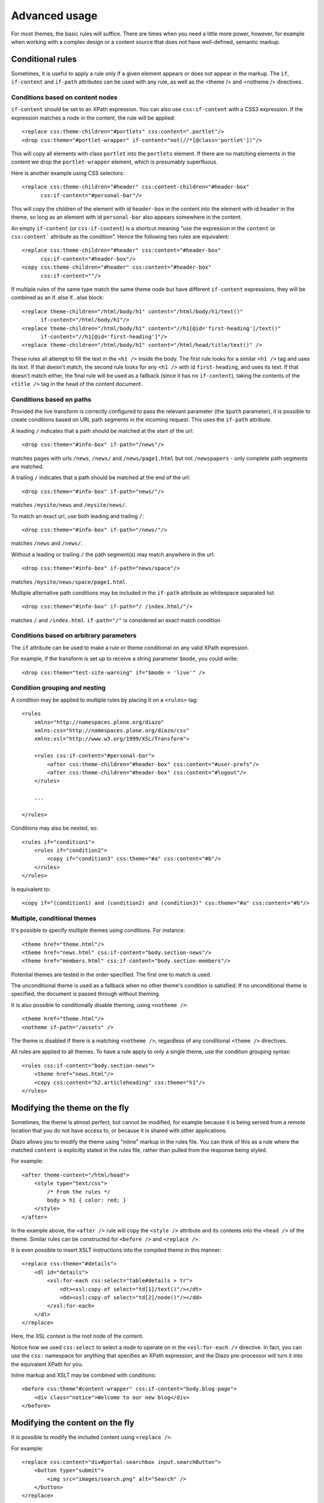 Advanced usage
==============

For most themes, the basic rules will suffice. There are times when you need
a little more power, however, for example when working with a complex design
or a content source that does not have well-defined, semantic markup.

Conditional rules
-----------------

Sometimes, it is useful to apply a rule only if a given element appears or
does not appear in the markup. The ``if``, ``if-content`` and ``if-path``
attributes can be used with any rule, as well as the <theme /> and <notheme />
directives.

Conditions based on content nodes
~~~~~~~~~~~~~~~~~~~~~~~~~~~~~~~~~

``if-content`` should be set to an XPath expression. You can also use
``css:if-content`` with a CSS3 expression. If the expression matches a node
in the content, the rule will be applied::

    <replace css:theme-children="#portlets" css:content=".portlet"/>
    <drop css:theme="#portlet-wrapper" if-content="not(//*[@class='portlet'])"/>

This will copy all elements with class ``portlet`` into the ``portlets``
element. If there are no matching elements in the content we drop the
``portlet-wrapper`` element, which is presumably superfluous.

Here is another example using CSS selectors::

    <replace css:theme-children="#header" css:content-children="#header-box" 
          css:if-content="#personal-bar"/>

This will copy the children of the element with id ``header-box`` in the
content into the element with id ``header`` in the theme, so long as an
element with id ``personal-bar`` also appears somewhere in the content.

An empty ``if-content`` (or ``css:if-content``) is a shortcut meaning "use the
expression in the ``content`` or ``css:content``` attribute as the condition".
Hence the following two rules are equivalent::

    <replace css:theme-children="#header" css:content="#header-box"
          css:if-content="#header-box"/>
    <copy css:theme-children="#header" css:content="#header-box" 
          css:if-content=""/>

If multiple rules of the same type match the same theme node but have
different ``if-content`` expressions, they will be combined as an
if..else if...else block::

    <replace theme-children="/html/body/h1" content="/html/body/h1/text()"
          if-content="/html/body/h1"/>
    <replace theme-children="/html/body/h1" content="//h1[@id='first-heading']/text()"
          if-content="//h1[@id='first-heading']"/>
    <replace theme-children="/html/body/h1" content="/html/head/title/text()" />

These rules all attempt to fill the text in the ``<h1 />`` inside the body.
The first rule looks for a similar ``<h1 />`` tag and uses its text. If that
doesn't match, the second rule looks for any ``<h1 />`` with id
``first-heading``, and uses its text. If that doesn't match either, the
final rule will be used as a fallback (since it has no ``if-content``),
taking the contents of the ``<title />`` tag in the head of the content
document.

Conditions based on paths
~~~~~~~~~~~~~~~~~~~~~~~~~

Provided the live transform is correctly configured to pass the relevant
parameter (the ``$path`` parameter), it is possible to create conditions based
on URL path segments in the incoming request. This uses the ``if-path``
attribute.

A leading ``/`` indicates that a path should be matched at the start of the
url::

    <drop css:theme="#info-box" if-path="/news"/>

matches pages with urls ``/news``, ``/news/`` and ``/news/page1.html`` but
not ``/newspapers`` - only complete path segments are matched.

A trailing ``/`` indicates that a path should be matched at the end of the
url::

    <drop css:theme="#info-box" if-path="news/"/>

matches ``/mysite/news`` and ``/mysite/news/``.

To match an exact url, use both leading and trailing ``/``::

    <drop css:theme="#info-box" if-path="/news/"/>

matches ``/news`` and ``/news/``.

Without a leading or trailing ``/`` the path segment(s) may match anywhere in
the url::

    <drop css:theme="#info-box" if-path="news/space"/>

matches ``/mysite/news/space/page1.html``.

Multiple alternative path conditions may be included in the ``if-path``
attribute as whitespace separated list::

    <drop css:theme="#info-box" if-path="/ /index.html/"/>

matches ``/`` and ``/index.html``. ``if-path="/"`` is considered an exact
match condition

Conditions based on arbitrary parameters
~~~~~~~~~~~~~~~~~~~~~~~~~~~~~~~~~~~~~~~~

The ``if`` attribute can be used to make a rule or theme conditional on any
valid XPath expression.

For example, if the transform is set up to receive a string parameter
``$mode``, you could write::

    <drop css:theme="test-site-warning" if="$mode = 'live'" />

Condition grouping and nesting
~~~~~~~~~~~~~~~~~~~~~~~~~~~~~~

A condition may be applied to multiple rules by placing it on a ``<rules>``
tag::

    <rules
        xmlns="http://namespaces.plone.org/diazo"
        xmlns:css="http://namespaces.plone.org/diazo/css"
        xmlns:xsl="http://www.w3.org/1999/XSL/Transform">

        <rules css:if-content="#personal-bar">
            <after css:theme-children="#header-box" css:content="#user-prefs"/>
            <after css:theme-children="#header-box" css:content="#logout"/>
        </rules>

        ...

    </rules>

Conditions may also be nested, so::

    <rules if="condition1">
        <rules if="condition2">
            <copy if="condition3" css:theme="#a" css:content="#b"/>
        </rules>
    </rules>

Is equivalent to::

    <copy if="(condition1) and (condition2) and (condition3)" css:theme="#a" css:content="#b"/>

Multiple, conditional themes
~~~~~~~~~~~~~~~~~~~~~~~~~~~~

It's possible to specify multiple themes using conditions. For instance::

    <theme href="theme.html"/>
    <theme href="news.html" css:if-content="body.section-news"/>
    <theme href="members.html" css:if-content="body.section-members"/>

Potential themes are tested in the order specified. The first one to match is
used.

The unconditional theme is used as a fallback when no other theme's condition
is satisfied. If no unconditional theme is specified, the document is passed
through without theming.

It is also possible to conditionally disable theming, using ``<notheme />``::

    <theme href="theme.html"/>
    <notheme if-path="/assets" />

The theme is disabled if there is a matching ``<notheme />``, regardless of
any conditional ``<theme />`` directives.

All rules are applied to all themes. To have a rule apply to only a single
theme, use the condition grouping syntax::

    <rules css:if-content="body.section-news">
        <theme href="news.html"/>
        <copy css:content="h2.articleheading" css:theme="h1"/>
    </rules>

Modifying the theme on the fly
------------------------------

Sometimes, the theme is almost perfect, but cannot be modified, for example
because it is being served from a remote location that you do not have access
to, or because it is shared with other applications.

Diazo allows you to modify the theme using "inline" markup in the rules file.
You can think of this as a rule where the matched ``content`` is explicitly
stated in the rules file, rather than pulled from the response being styled.

For example::

    <after theme-content="/html/head">
        <style type="text/css">
            /* From the rules */
            body > h1 { color: red; }
        </style>
    </after>

In the example above, the ``<after />`` rule will copy the ``<style />``
attribute and its contents into the ``<head />`` of the theme. Similar rules
can be constructed for ``<before />`` and ``<replace />``.

It is even possible to insert XSLT instructions into the compiled theme in
this manner::

    <replace css:theme="#details">
        <dl id="details">
            <xsl:for-each css:select="table#details > tr">
                <dt><xsl:copy-of select="td[1]/text()"/></dt>
                <dd><xsl:copy-of select="td[2]/node()"/></dd>
            </xsl:for-each>
        </dl>
    </replace>

Here, the XSL context is the root node of the content.

Notice how we used ``css:select`` to select a node to operate on in the
``<xsl:for-each />`` directive. In fact, you can use the ``css:`` namespace
for anything that specifies an XPath expression, and the Diazo pre-processor
will turn it into the equivalent XPath for you.

Inline markup and XSLT may be combined with conditions::

    <before css:theme"#content-wrapper" css:if-content="body.blog-page">
        <div class="notice">Welcome to our new blog</div>
    </before>

Modifying the content on the fly
--------------------------------

It is possible to modify the included content using ``<replace />``.

For example::

    <replace css:content="div#portal-searchbox input.searchButton">
        <button type="submit">
            <img src="images/search.png" alt="Search" />
        </button>
    </replace>

This may be combined with conditions and inline XSLT.

Inline XSL directives
---------------------

You may supply inline XSL directives in the rules to tweak the final output.
For instance to strip space from the output document use::

    <xsl:strip-space elements="*" />

(Note: this may effect the rendering of the page on the browser.)

Inline XSL directives must be placed directly inside the root ``<rules>`` tag
and are applied unconditionally.

Doctypes
--------

By default, Diazo transforms output pages with the XHTML 1.0 Transitional
doctype. To use a strict doctype include this inline XSL::

    <xsl:output
        doctype-public="-//W3C//DTD XHTML 1.0 Strict//EN"
        doctype-system="http://www.w3.org/TR/xhtml1/DTD/xhtml1-strict.dtd"/>

It's important to note that only the XHTML 1.0 Strict and XHTML 1.0
Transitional doctypes trigger the special XHTML compatibility mode of
libxml2's XML serializer. This ensures ``<br/>`` is rendered as ``<br />`` and
``<div/>`` as ``<div></div>``, which is necessary for browsers to correctly
parse the document as HTML.

It's not possible to set the HTML5 doctype from XSLT, so plone.app.theming and
the included WSGI middleware include a ``doctype`` option which may be set to
"<!DOCTYPE html>".

XInclude
--------

You may wish to re-use elements of your rules file across multiple themes.
This is particularly useful if you have multiple variations on the same theme
used to style different pages on a particular website.

Rules files may be included using the XInclude protocol.

Inclusions use standard XInclude syntax. For example::

    <rules
        xmlns="http://namespaces.plone.org/diazo"
        xmlns:css="http://namespaces.plone.org/diazo/css"
        xmlns:xsl="http://www.w3.org/1999/XSL/Transform"
        xmlns:xi="http://www.w3.org/2001/XInclude">
        
        <xi:include href="standard-rules.xml" />
    
    </rules>

Including external content
--------------------------

Normally, the ``content`` attribute of any rule selects nodes from the
response being returned by the underlying dynamic web server. However, it is
possible to include content from a different URL using the ``href`` attribute
on any rule (other than ``<drop />``). For example::

    <after css:theme-content="#left-column" css:content="#portlet" href="/extra.html"/>

This will resolve the URL ``/extra.html``, look for an element with id
``portlet`` and then append to to the element with id ``left-column`` in the
theme.

The inclusion can happen in one of three ways:

Using the XSLT ``document()`` function.
~~~~~~~~~~~~~~~~~~~~~~~~~~~~~~~~~~~~~~~

This is the default, but it can be explicitly specified by adding an attribute
``method="document"`` to the rule element. Whether this is able to resolve the
URL depends on how and where the compiled XSLT is being executed::

    <after css:theme-children="#left-column" css:content="#portlet"
            href="/extra.html" method="document" />

Using a Server Side Include directive
~~~~~~~~~~~~~~~~~~~~~~~~~~~~~~~~~~~~~

This can be specified by setting the ``method`` attribute to ``ssi``::
  
    <after css:theme-children="#left-column" css:content="#portlet"
            href="/extra.html" method="ssi"/>

The output will render like this::
  
    <!--#include virtual="/extra.html?;filter_xpath=descendant-or-self::*[@id%20=%20'portlet']"-->
  
This SSI instruction would need to be processed by a fronting web server such
as Apache or Nginx. Also note the ``;filter_xpath`` query string parameter.
Since we are deferring resolution of the referenced document until SSI
processing takes place (i.e. after the compiled Diazo XSLT transform has
executed), we need to ask the SSI processor to filter out elements in the
included file that we are not interested in. This requires specific
configuration. An example for Nginx is included below.

For simple SSI includes of a whole document, you may omit the ``content``
selector from the rule::
  
    <append css:theme="#left-column" href="/extra.html" method="ssi"/>
  
The output then renders like this::
  
    <!--#include virtual="/extra.html"-->

Some versions of Nginx have required the ``wait="yes"`` ssi option to be
stable. This can be specified by setting the ``method`` attribute to
``ssiwait``.

Using an Edge Side Includes directive
~~~~~~~~~~~~~~~~~~~~~~~~~~~~~~~~~~~~~

This can be specified by setting the ``method`` attribute to ``esi``::
  
    <after css:theme-content="#left-column" css:content="#portlet"
            href="/extra.html" method="esi"/>

The output is similar to that for the SSI mode::

    <esi:include src="/extra.html?;filter_xpath=descendant-or-self::*[@id%20=%20'portlet']"></esi:include>
  
Again, the directive would need to be processed by a fronting server, such as
Varnish. Chances are an ESI-aware cache server would not support arbitrary
XPath filtering. If the referenced file is served by a dynamic web server, it
may be able to inspect the ``;filter_xpath`` parameter and return a tailored
response. Otherwise, if a server that can be made aware of this is placed
in-between the cache server and the underlying web server, that server can
perform the necessary filtering.

For simple ESI includes of a whole document, you may omit the ``content``
selector from the rule::

    <append css:theme="#left-column" href="/extra.html" method="esi"/>
  
The output then renders like this::
  
    <esi:include src="/extra.html"></esi:include>

.. _`obsolete permitted doctype string`: http://dev.w3.org/html5/spec/Overview.html#obsolete-permitted-doctype-string